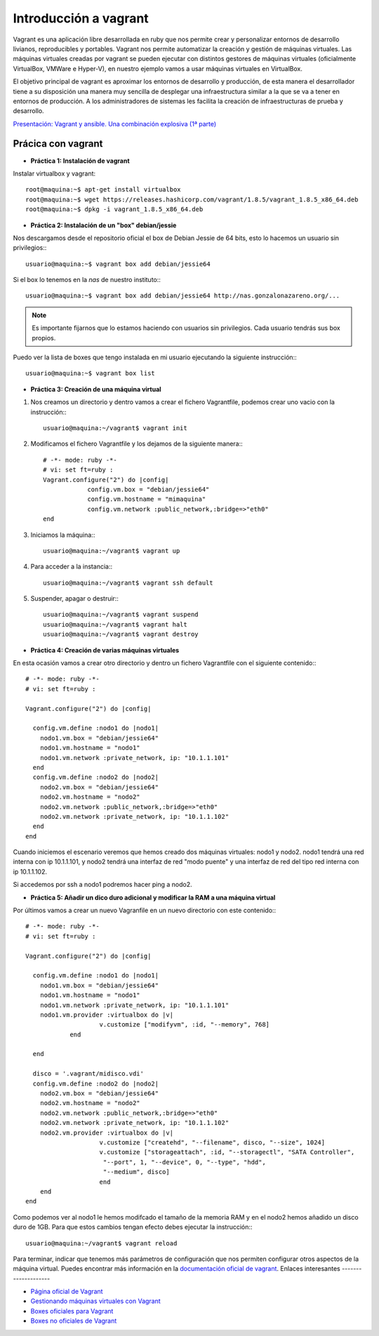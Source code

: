 Introducción a vagrant
======================

Vagrant es una aplicación libre desarrollada en ruby que nos permite crear y personalizar entornos de desarrollo livianos, reproducibles y portables. Vagrant nos permite automatizar la creación y gestión de máquinas virtuales. Las máquinas virtuales creadas por vagrant se pueden ejecutar con distintos gestores de máquinas virtuales (oficialmente VirtualBox, VMWare e Hyper-V), en nuestro ejemplo vamos a usar máquinas virtuales en VirtualBox.

El objetivo principal de vagrant es aproximar los entornos de desarrollo y producción, de esta manera el desarrollador tiene a su disposición una manera  muy sencilla de desplegar una infraestructura similar a la que se va a tener en entornos de producción. A los administradores de sistemas les facilita la creación de infraestructuras de prueba y desarrollo.

`Presentación: Vagrant y ansible. Una combinación explosiva (1ª parte) <http://iesgn.github.io/cloud/curso/u2/presentacion_vagrant>`_

Prácica con vagrant
-------------------

* **Práctica 1: Instalación de vagrant**

Instalar virtualbox y vagrant::

    root@maquina:~$ apt-get install virtualbox
    root@maquina:~$ wget https://releases.hashicorp.com/vagrant/1.8.5/vagrant_1.8.5_x86_64.deb
    root@maquina:~$ dpkg -i vagrant_1.8.5_x86_64.deb

* **Práctica 2: Instalación de un "box" debian/jessie**

Nos descargamos desde el repositorio oficial el box de Debian Jessie de 64 bits, esto lo hacemos un usuario sin privilegios:::

    usuario@maquina:~$ vagrant box add debian/jessie64

Si el box lo tenemos en la *nas* de nuestro instituto:::

    usuario@maquina:~$ vagrant box add debian/jessie64 http://nas.gonzalonazareno.org/...

.. note:: Es importante fijarnos que lo estamos haciendo con usuarios sin privilegios. Cada usuario tendrás sus box propios.
        
Puedo ver la lista de boxes que tengo instalada en mi usuario ejecutando la siguiente instrucción:::

    usuario@maquina:~$ vagrant box list

* **Práctica 3: Creación de una máquina virtual**

1. Nos creamos un directorio y dentro vamos a crear el fichero Vagrantfile, podemos crear uno vacio con la instrucción:::
        
	usuario@maquina:~/vagrant$ vagrant init
        
2. Modificamos el fichero Vagrantfile y los dejamos de la siguiente manera:::

    # -*- mode: ruby -*-
    # vi: set ft=ruby :
    Vagrant.configure("2") do |config|
                config.vm.box = "debian/jessie64"
                config.vm.hostname = "mimaquina"
                config.vm.network :public_network,:bridge=>"eth0"
    end    
    
3. Iniciamos la máquina:::

    usuario@maquina:~/vagrant$ vagrant up
        
4. Para acceder a la instancia:::
  	
    usuario@maquina:~/vagrant$ vagrant ssh default
    	      
5. Suspender, apagar o destruir:::
    	
    usuario@maquina:~/vagrant$ vagrant suspend
    usuario@maquina:~/vagrant$ vagrant halt
    usuario@maquina:~/vagrant$ vagrant destroy

* **Práctica 4: Creación de varias máquinas virtuales**

En esta ocasión vamos a crear otro directorio y dentro un fichero Vagrantfile con el siguiente contenido:::

    # -*- mode: ruby -*-
    # vi: set ft=ruby :
    
    Vagrant.configure("2") do |config|
    
      config.vm.define :nodo1 do |nodo1|
        nodo1.vm.box = "debian/jessie64"
        nodo1.vm.hostname = "nodo1"
        nodo1.vm.network :private_network, ip: "10.1.1.101"
      end
      config.vm.define :nodo2 do |nodo2|
        nodo2.vm.box = "debian/jessie64"
        nodo2.vm.hostname = "nodo2"
        nodo2.vm.network :public_network,:bridge=>"eth0"
        nodo2.vm.network :private_network, ip: "10.1.1.102"
      end
    end

Cuando iniciemos el escenario veremos que hemos creado dos máquinas virtuales: nodo1 y nodo2. 
nodo1 tendrá una red interna con ip 10.1.1.101, y nodo2 tendrá una interfaz de red "modo puente" y una interfaz de red del tipo red interna con ip 10.1.1.102.

Si accedemos por ssh a nodo1 podremos hacer ping a nodo2.


* **Práctica 5: Añadir un dico duro adicional y modificar la RAM a una máquina virtual**

Por últimos vamos a crear un nuevo Vagranfile en un nuevo directorio con este contenido:::

    # -*- mode: ruby -*-
    # vi: set ft=ruby :
    
    Vagrant.configure("2") do |config|
    
      config.vm.define :nodo1 do |nodo1|
        nodo1.vm.box = "debian/jessie64"
        nodo1.vm.hostname = "nodo1"
        nodo1.vm.network :private_network, ip: "10.1.1.101"
        nodo1.vm.provider :virtualbox do |v|
			v.customize ["modifyvm", :id, "--memory", 768]
		end

      end
          
      disco = '.vagrant/midisco.vdi'
      config.vm.define :nodo2 do |nodo2|
        nodo2.vm.box = "debian/jessie64"
        nodo2.vm.hostname = "nodo2"
        nodo2.vm.network :public_network,:bridge=>"eth0"
        nodo2.vm.network :private_network, ip: "10.1.1.102"
        nodo2.vm.provider :virtualbox do |v|
			v.customize ["createhd", "--filename", disco, "--size", 1024]
			v.customize ["storageattach", :id, "--storagectl", "SATA Controller",
                         "--port", 1, "--device", 0, "--type", "hdd",
                         "--medium", disco]
			end
        end
    end

Como podemos ver al nodo1 le hemos modifcado el tamaño de la memoria RAM y en el nodo2 hemos añadido un disco duro de 1GB. Para que estos cambios tengan efecto debes ejecutar la instrucción:::

	usuario@maquina:~/vagrant$ vagrant reload

Para terminar, indicar que tenemos más parámetros de configuración que nos permiten configurar otros aspectos de la máquina virtual. Puedes encontrar más información en la `documentación oficial de vagrant <http://docs.vagrantup.com/v2/>`_.
Enlaces interesantes
--------------------

* `Página oficial de Vagrant <http://www.vagrantup.com/>`_
* `Gestionando máquinas virtuales con Vagrant <http://www.josedomingo.org/pledin/2013/09/gestionando-maquinas-virtuales-con-vagrant/>`_
* `Boxes oficiales para Vagrant <https://atlas.hashicorp.com/boxes/search>`_
* `Boxes no oficiales de Vagrant <http://www.vagrantbox.es/>`_
